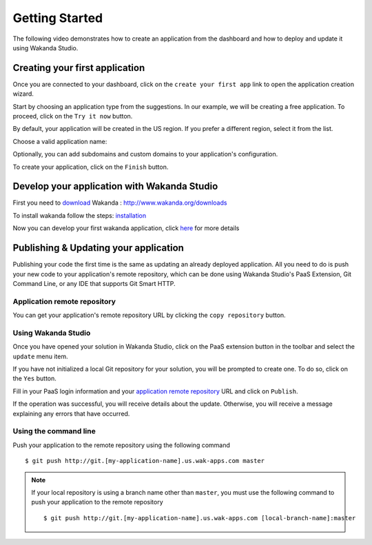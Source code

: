 ===============
Getting Started
===============

The following video demonstrates how to create an application from the dashboard and how to deploy and update it using Wakanda Studio.

.. raw:: html

 <iframe width="420" height="315" src="//www.youtube.com/embed/OfgUGqCKHUU" frameborder="0" allowfullscreen></iframe><br><br>

*******************************
Creating your first application
*******************************

Once you are connected to your dashboard, click on the ``create your first app`` link to open the application creation wizard.

.. image:: images/noapps.png

Start by choosing an application type from the suggestions. In our example, we will be creating a free application. To proceed, click on the ``Try it now`` button.

.. image:: images/try_it_now.png

By default, your application will be created in the US region. If you prefer a different region, select it from the list.

.. image:: images/region.png

Choose a valid application name:

.. image:: images/domain.png

Optionally, you can add subdomains and custom domains to your application's configuration.

.. image:: images/subdomains.png

.. image:: images/custom_domains.png

To create your application, click on the ``Finish`` button.

.. image:: images/finish.png

**********************************************
Develop your application with Wakanda Studio 
**********************************************

First you need to download_ Wakanda : http://www.wakanda.org/downloads

To install wakanda follow the steps: installation_

Now you can develop your first wakanda application, click here_ for more details


*************************
Publishing & Updating your application
*************************

Publishing your code the first time is the same as updating an already deployed application. All you need to do is push your new code to your application's remote repository, which can be done using Wakanda Studio's PaaS Extension, Git Command Line, or any IDE that supports Git Smart HTTP.

Application remote repository
=============================

You can get your application's remote repository URL by clicking the ``copy repository`` button. 

.. image:: images/git_copy_repo.png

Using Wakanda Studio
====================

Once you have opened your solution in Wakanda Studio, click on the PaaS extension button in the toolbar and select the ``update`` menu item.

.. image:: images/studio_update_menu.png

If you have not initialized a local Git repository for your solution, you will be prompted to create one. To do so, click on the ``Yes`` button.

.. image:: images/studio_create_repo.png

Fill in your PaaS login information and your `application remote repository`_ URL and click on ``Publish``.

.. image:: images/studio_publish_dialog.png

If the operation was successful, you will receive details about the update. Otherwise, you will receive a message explaining any errors that have occurred.

.. image:: images/studio_published_dialog.png

Using the command line
======================

Push your application to the remote repository using the following command ::

    $ git push http://git.[my-application-name].us.wak-apps.com master

.. note::

    If your local repository is using a branch name other than ``master``, you must use the following command to push your application to the remote repository ::

    $ git push http://git.[my-application-name].us.wak-apps.com [local-branch-name]:master
    
.. _download: http://www.wakanda.org/downloads
.. _installation: http://doc.wakanda.org/home2.fr.html#/Installing-Wakanda/Installing-Wakanda.100-689089.en.html
.. _here: http://doc.wakanda.org/home2.fr.html#/Quick-Start/Quick-Start.100-695763.en.html
